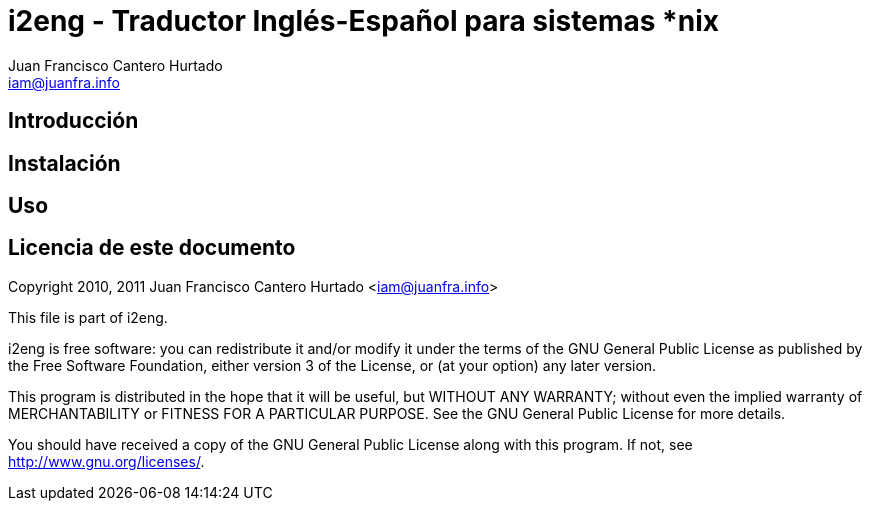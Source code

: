 i2eng - Traductor Inglés-Español para sistemas *nix
===================================================
:Author: Juan Francisco Cantero Hurtado
:Email:  iam@juanfra.info


== Introducción

== Instalación

== Uso

== Licencia de este documento

Copyright 2010, 2011 Juan Francisco Cantero Hurtado <iam@juanfra.info>

This file is part of i2eng.

i2eng is free software: you can redistribute it and/or modify
it under the terms of the GNU General Public License as published by
the Free Software Foundation, either version 3 of the License, or
(at your option) any later version.

This program is distributed in the hope that it will be useful,
but WITHOUT ANY WARRANTY; without even the implied warranty of
MERCHANTABILITY or FITNESS FOR A PARTICULAR PURPOSE.  See the
GNU General Public License for more details.

You should have received a copy of the GNU General Public License
along with this program.  If not, see <http://www.gnu.org/licenses/>.



